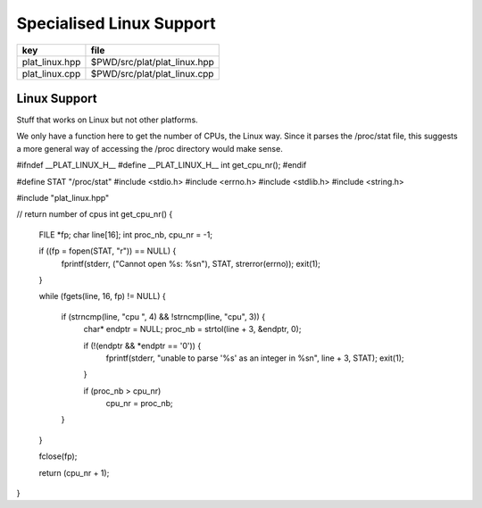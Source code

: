
=========================
Specialised Linux Support
=========================

============== ============================
key            file                         
============== ============================
plat_linux.hpp $PWD/src/plat/plat_linux.hpp 
plat_linux.cpp $PWD/src/plat/plat_linux.cpp 
============== ============================


Linux Support
=============

Stuff that works on Linux but not other platforms.

We only have a function here to get the number
of CPUs, the Linux way. Since it parses the /proc/stat
file, this suggests a more general way of accessing
the /proc directory would make sense.


.. code-block:: cpp

#ifndef __PLAT_LINUX_H__
#define __PLAT_LINUX_H__
int get_cpu_nr();
#endif

.. code-block:: cpp

#define STAT "/proc/stat"
#include <stdio.h>
#include <errno.h>
#include <stdlib.h>
#include <string.h>

#include "plat_linux.hpp"

// return number of cpus
int get_cpu_nr()
{
   FILE *fp;
   char line[16];
   int proc_nb, cpu_nr = -1;

   if ((fp = fopen(STAT, "r")) == NULL) {
      fprintf(stderr, ("Cannot open %s: %s\n"), STAT, strerror(errno));
      exit(1);
   }

   while (fgets(line, 16, fp) != NULL) {

      if (strncmp(line, "cpu ", 4) && !strncmp(line, "cpu", 3)) {
         char* endptr = NULL;
         proc_nb = strtol(line + 3, &endptr, 0);

         if (!(endptr && *endptr == '\0')) {
           fprintf(stderr, "unable to parse '%s' as an integer in %s\n", line + 3, STAT);
           exit(1);
         }

         if (proc_nb > cpu_nr)
            cpu_nr = proc_nb;
      }
   }

   fclose(fp);

   return (cpu_nr + 1);
}

